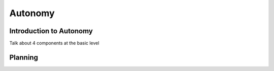 Autonomy
=============

Introduction to Autonomy
************

Talk about 4 components at the basic level

Planning
**********
